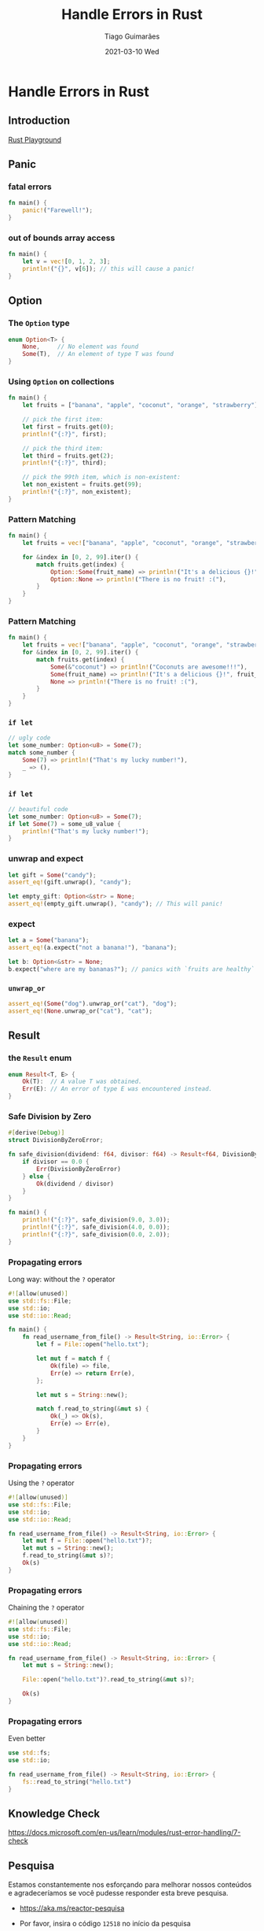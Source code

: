 #+TITLE:     Handle Errors in Rust
#+AUTHOR:    Tiago Guimarães
#+EMAIL:     tilacog@protonmail.com
#+DATE:      2021-03-10 Wed
#+OPTIONS: num:nil toc:nil
#+REVEAL_ROOT: file:///home/tilacog/tiago/code/others/reveal.js-4.1.0
#+REVEAL_HLEVEL: 2
#+REVEAL_EXTRA_CSS: file:///home/tilacog/tiago/presentations/rust-learning/custom.css
#+REVEAL_INIT_OPTIONS: width:1300

* Handle Errors in Rust
** Introduction
[[https://play.rust-lang.org][Rust Playground]]
** Panic
*** fatal errors
#+begin_src rust
fn main() {
    panic!("Farewell!");
}
#+end_src

*** out of bounds array access
#+begin_src rust
fn main() {
    let v = vec![0, 1, 2, 3];
    println!("{}", v[6]); // this will cause a panic!
}
#+end_src

** Option

*** The =Option= type
#+begin_src rust
enum Option<T> {
    None,     // No element was found
    Some(T),  // An element of type T was found
}
#+end_src

*** Using =Option= on collections
#+begin_src rust
fn main() {
    let fruits = ["banana", "apple", "coconut", "orange", "strawberry"];

    // pick the first item:
    let first = fruits.get(0);
    println!("{:?}", first);

    // pick the third item:
    let third = fruits.get(2);
    println!("{:?}", third);

    // pick the 99th item, which is non-existent:
    let non_existent = fruits.get(99);
    println!("{:?}", non_existent);
}
#+end_src

*** Pattern Matching
#+begin_src rust
fn main() {
    let fruits = vec!["banana", "apple", "coconut", "orange", "strawberry"];

    for &index in [0, 2, 99].iter() {
        match fruits.get(index) {
            Option::Some(fruit_name) => println!("It's a delicious {}!", fruit_name),
            Option::None => println!("There is no fruit! :("),
        }
    }
}
#+end_src

*** Pattern Matching
#+begin_src rust
fn main() {
    let fruits = vec!["banana", "apple", "coconut", "orange", "strawberry"];
    for &index in [0, 2, 99].iter() {
        match fruits.get(index) {
            Some(&"coconut") => println!("Coconuts are awesome!!!"),
            Some(fruit_name) => println!("It's a delicious {}!", fruit_name),
            None => println!("There is no fruit! :("),
        }
    }
}
#+end_src

*** =if let=
#+begin_src rust
// ugly code
let some_number: Option<u8> = Some(7);
match some_number {
    Some(7) => println!("That's my lucky number!"),
    _ => (),
}
#+end_src

*** =if let=
#+begin_src rust
// beautiful code
let some_number: Option<u8> = Some(7);
if let Some(7) = some_u8_value {
    println!("That's my lucky number!");
}
#+end_src

*** unwrap and expect
#+begin_src rust
let gift = Some("candy");
assert_eq!(gift.unwrap(), "candy");

let empty_gift: Option<&str> = None;
assert_eq!(empty_gift.unwrap(), "candy"); // This will panic!
#+end_src

*** expect
#+begin_src rust
let a = Some("banana");
assert_eq!(a.expect("not a banana!"), "banana");

let b: Option<&str> = None;
b.expect("where are my bananas?"); // panics with `fruits are healthy`
#+end_src

*** =unwrap_or=
#+begin_src rust
assert_eq!(Some("dog").unwrap_or("cat"), "dog");
assert_eq!(None.unwrap_or("cat"), "cat");
#+end_src

** Result

*** the =Result= enum
#+begin_src rust
enum Result<T, E> {
    Ok(T):  // A value T was obtained.
    Err(E): // An error of type E was encountered instead.
}
#+end_src

*** Safe Division by Zero
#+begin_src rust
#[derive(Debug)]
struct DivisionByZeroError;

fn safe_division(dividend: f64, divisor: f64) -> Result<f64, DivisionByZeroError> {
    if divisor == 0.0 {
        Err(DivisionByZeroError)
    } else {
        Ok(dividend / divisor)
    }
}

fn main() {
    println!("{:?}", safe_division(9.0, 3.0));
    println!("{:?}", safe_division(4.0, 0.0));
    println!("{:?}", safe_division(0.0, 2.0));
}
#+end_src

*** Propagating errors

Long way: without the =?= operator

#+begin_src rust
#![allow(unused)]
use std::fs::File;
use std::io;
use std::io::Read;

fn main() {
    fn read_username_from_file() -> Result<String, io::Error> {
        let f = File::open("hello.txt");

        let mut f = match f {
            Ok(file) => file,
            Err(e) => return Err(e),
        };

        let mut s = String::new();

        match f.read_to_string(&mut s) {
            Ok(_) => Ok(s),
            Err(e) => Err(e),
        }
    }
}
#+end_src

*** Propagating errors

Using the =?= operator

#+begin_src rust
#![allow(unused)]
use std::fs::File;
use std::io;
use std::io::Read;

fn read_username_from_file() -> Result<String, io::Error> {
    let mut f = File::open("hello.txt")?;
    let mut s = String::new();
    f.read_to_string(&mut s)?;
    Ok(s)
}
#+end_src

*** Propagating errors

Chaining the =?= operator

#+begin_src rust
#![allow(unused)]
use std::fs::File;
use std::io;
use std::io::Read;

fn read_username_from_file() -> Result<String, io::Error> {
    let mut s = String::new();

    File::open("hello.txt")?.read_to_string(&mut s)?;

    Ok(s)
}
#+end_src

*** Propagating errors

Even better

#+begin_src rust
use std::fs;
use std::io;

fn read_username_from_file() -> Result<String, io::Error> {
    fs::read_to_string("hello.txt")
}
#+end_src

** Knowledge Check
https://docs.microsoft.com/en-us/learn/modules/rust-error-handling/7-check

** Pesquisa
Estamos constantemente nos esforçando para melhorar nossos conteúdos
e agradeceríamos se você pudesse responder esta breve pesquisa.

- https://aka.ms/reactor-pesquisa

- Por favor, insira o código ~12518~ no início da pesquisa
